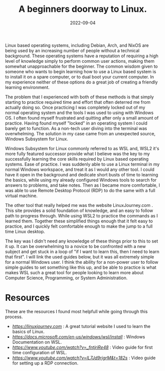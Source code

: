 #+date: 2022-09-04
#+title: A beginners doorway to Linux.
#+categories[]: Technology
#+tags[]: Linux, Linux_for_beginners

Linux based operating systems, including Debian, Arch, and NixOS are being used by an increasing number of people without a technical background. These operating systems have a reputation of requiring a high level of knowledge simply to perform common user actions, making them somewhat unapproachable for the beginner. The common wisdom given to someone who wants to begin learning how to use a Linux based system is to install it on a spare computer, or to dual boot your current computer. In my experience neither of these options do a great job of creating a friendly learning environment.

The problem that I experienced with both of these methods is that simply starting to practice required time and effort that often deterred me from actually doing so. Once practicing I was completely locked out of my normal operating system and the tools I was used to using with Windows OS. I often found myself frustrated and quitting after only a small amount of practice. Having found myself "locked" in an operating system I could barely get to function. As a non-tech user diving into the terminal was overwhelming. The solution in my case came from an unexpected source, Windows Subsystem for Linux.

Windows Subsystem for Linux commonly referred to as WSL and, WSL2 it's more fully featured successor provide what I believe was the key to my successfully learning the core skills required by Linux based operating systems. Ease of practice. I was suddenly able to use a Linux terminal in my normal Windows workspace, and treat it as I would any other tool. I could have it open in the background and dedicate short busts of time to learning the basics, while using my already configured Windows tools to search for answers to problems, and take notes. Then as I became more comfortable, I was able to use Remote Desktop Protocol (RDP) to do the same with a full virtual machine.

The other tool that really helped me was the website LinuxJourney.com . This site provides a solid foundation of knowledge, and an easy to follow path to progress through. While using WSL2 to practice the commands as I learned them. Together these simplified things enough that it felt easy to practice, and I quickly felt comfortable enough to make the jump to a full time Linux desktop.

 The key was I didn't need any knowledge of these things prior to this to set it up. It can be overwhelming to a novice to be confronted with a new subject and get stuck in a loop of "if I want to learn this, then I need to learn that first". I will link the used guides below, but it was all extremely simple for a normal Windows user. I think the ability for a non-power user to follow simple guides to set something like this up, and be able to practice is what makes WSL such a great tool for people looking to learn more about Computer Science, Programming, or System Administration.


* Resources
These are the resources I found most helpfull while going through this process.

- [[Linux Journey][https://linuxjourney.com]] : A great tutorial website I used to learn the basics of Linux.
- [[WSL Documentation][https://docs.microsoft.com/en-us/windows/wsl/install]] : Windows Documentation on WSL.
- [[WSL set up guide][https://www.youtube.com/watch?v=_fntjriRe48]] : Video guide for first time configuration of WSL.
- [[WSL RDP guide][https://www.youtube.com/watch?v=IL7Jd9rjgrM&t=182s]] : Video guide for setting up a RDP connection.
